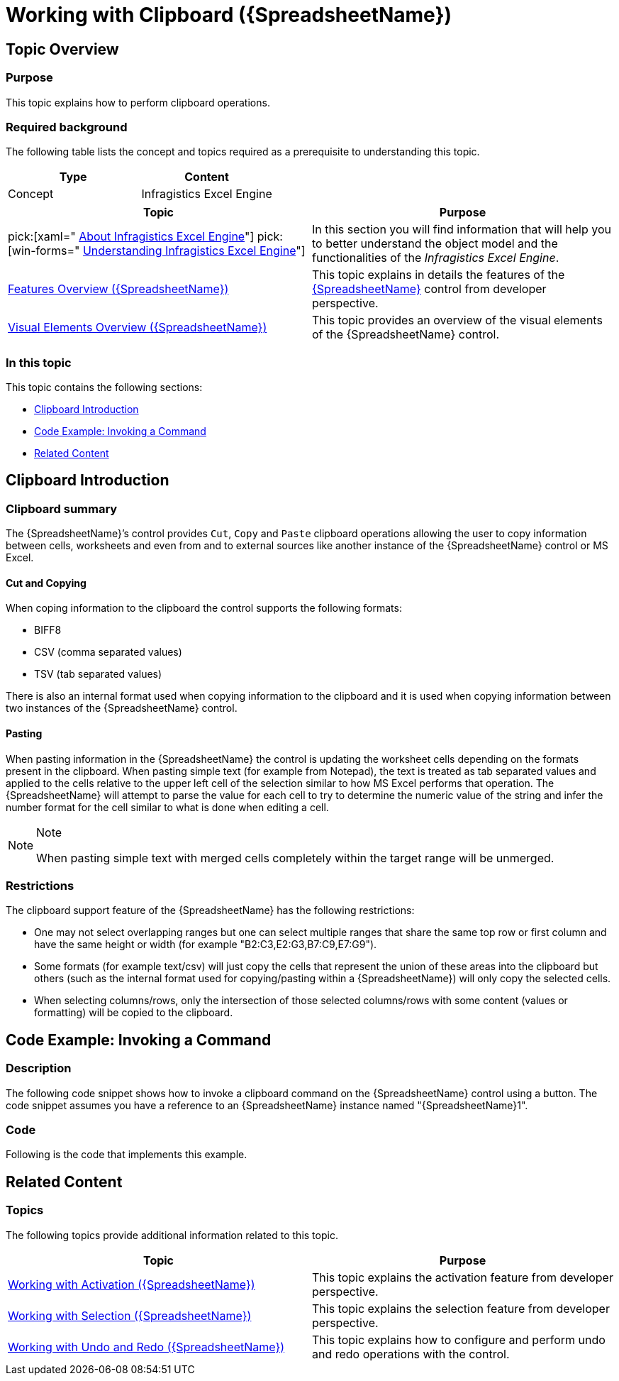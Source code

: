 ﻿////
|metadata|
{
    "name": "spreadsheet-work-clipboard",
    "tags": ["Editing","How Do I"],
    "controlName": ["{SpreadsheetName}"],
    "guid": "db2b6264-1789-42fc-8d5b-246c5b32b3c8",
    "buildFlags": [],
    "createdOn": "2015-11-06T16:53:37.0863897Z"
}
|metadata|
////

= Working with Clipboard ({SpreadsheetName})

== Topic Overview

=== Purpose

This topic explains how to perform clipboard operations.

=== Required background

The following table lists the concept and topics required as a prerequisite to understanding this topic.

[options="header", cols="a,a"]
|====
|Type|Content

|Concept
|Infragistics Excel Engine
|==== 

[options="header", cols="a,a"] 
|==== 

|Topic|Purpose 

|pick:[xaml=" link:igexcelengine-about-infragistics-excel-engine.html[About Infragistics Excel Engine]"] pick:[win-forms=" link:excelengine-understanding-the-infragistics-excel-engine.html[Understanding Infragistics Excel Engine]"] 

|In this section you will find information that will help you to better understand the object model and the functionalities of the _Infragistics Excel Engine_. 

| link:spreadsheet-features.html[Features Overview ({SpreadsheetName})] 

|This topic explains in details the features of the link:{SpreadsheetLink}.{SpreadsheetName}.html[{SpreadsheetName}] control from developer perspective. 

| link:spreadsheet-visual-elements.html[Visual Elements Overview ({SpreadsheetName})] 

|This topic provides an overview of the visual elements of the {SpreadsheetName} control. 

|====

=== In this topic

This topic contains the following sections:

* <<_Ref395009375, Clipboard Introduction >>
* <<_Ref395009433, Code Example: Invoking a Command >>
* <<_Ref395009440, Related Content >>

[[_Ref395009375]]
== Clipboard Introduction

=== Clipboard summary

The {SpreadsheetName}’s control provides `Cut`, `Copy` and `Paste` clipboard operations allowing the user to copy information between cells, worksheets and even from and to external sources like another instance of the {SpreadsheetName} control or MS Excel.

==== Cut and Copying

When coping information to the clipboard the control supports the following formats:

* BIFF8
* CSV (comma separated values)
* TSV (tab separated values)

There is also an internal format used when copying information to the clipboard and it is used when copying information between two instances of the {SpreadsheetName} control.

==== Pasting

When pasting information in the {SpreadsheetName} the control is updating the worksheet cells depending on the formats present in the clipboard. When pasting simple text (for example from Notepad), the text is treated as tab separated values and applied to the cells relative to the upper left cell of the selection similar to how MS Excel performs that operation. The {SpreadsheetName} will attempt to parse the value for each cell to try to determine the numeric value of the string and infer the number format for the cell similar to what is done when editing a cell.

.Note
[NOTE]
====
When pasting simple text with merged cells completely within the target range will be unmerged.
====

=== Restrictions

The clipboard support feature of the {SpreadsheetName} has the following restrictions:

* One may not select overlapping ranges but one can select multiple ranges that share the same top row or first column and have the same height or width (for example "B2:C3,E2:G3,B7:C9,E7:G9").
* Some formats (for example text/csv) will just copy the cells that represent the union of these areas into the clipboard but others (such as the internal format used for copying/pasting within a {SpreadsheetName}) will only copy the selected cells.
* When selecting columns/rows, only the intersection of those selected columns/rows with some content (values or formatting) will be copied to the clipboard.

[[_Ref395009433]]
== Code Example: Invoking a Command

=== Description

The following code snippet shows how to invoke a clipboard command on the {SpreadsheetName} control using a button. The code snippet assumes you have a reference to an {SpreadsheetName} instance named "{SpreadsheetName}1".

=== Code

Following is the code that implements this example.

ifdef::win-forms[]
*In C#:*
[source, csharp]
----
private void ultraButton1_Click(object sender, EventArgs e)
{
   ultraSpreadsheet1.PerformAction(UltraSpreadsheetAction.Paste);
}
----

*In VB:*
[source, vb]
----
Private Sub ultraButton1_Click(sender As Object, e As EventArgs) Handles UltraButton1.Click
 ultraSpreadsheet1.PerformAction(UltraSpreadsheetAction.Paste);
End Sub
----
endif::win-forms[]

ifdef::xaml[]
*In XAML:*
[source, xaml]
----
<Page
  …
  xmlns:ig="http://schemas.infragistics.com/xaml"
  xmlns:igPrim="http://schemas.infragistics.com/xaml/primitives"
  …>
<Button Content="Paste"
  ig:Commanding.CommandTarget="{Binding ElementName=xamSpreadsheet1}">
  <ig:Commanding.Command>
    <igPrim:SpreadsheetCommandSource
      EventName="Click"
      CommandType="Paste" />
  </ig:Commanding.Command>
</Button>
----
endif::xaml[]

[[_Ref395009440]]
== Related Content

=== Topics

The following topics provide additional information related to this topic.

[options="header", cols="a,a"]
|====
|Topic|Purpose

| link:spreadsheet-work-activation.html[Working with Activation ({SpreadsheetName})]
|This topic explains the activation feature from developer perspective.

| link:spreadsheet-work-selection.html[Working with Selection ({SpreadsheetName})]
|This topic explains the selection feature from developer perspective.

| link:spreadsheet-work-undo-redo.html[Working with Undo and Redo ({SpreadsheetName})]
|This topic explains how to configure and perform undo and redo operations with the control.

|====